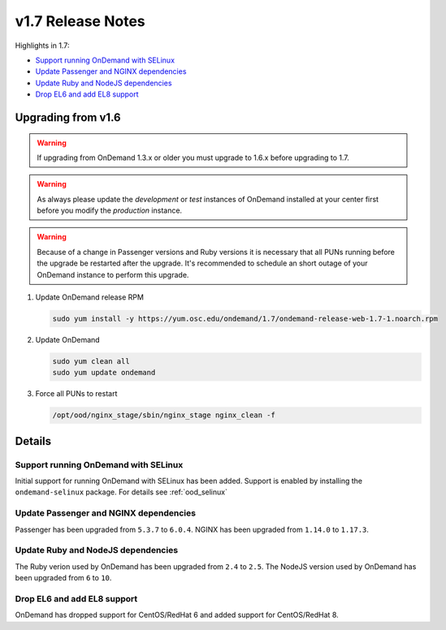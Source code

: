 .. _v1.7-release-notes:

v1.7 Release Notes
==================

Highlights in 1.7:

- `Support running OnDemand with SELinux`_
- `Update Passenger and NGINX dependencies`_
- `Update Ruby and NodeJS dependencies`_
- `Drop EL6 and add EL8 support`_

Upgrading from v1.6
-------------------

.. warning::

  If upgrading from OnDemand 1.3.x or older you must upgrade to 1.6.x before upgrading to 1.7.

.. warning::

  As always please update the *development* or *test* instances of OnDemand installed at your center first before you modify the *production* instance.

.. warning::

  Because of a change in Passenger versions and Ruby versions it is necessary that all PUNs running before the upgrade be restarted after the upgrade. It's recommended to schedule an short outage of your OnDemand instance to perform this upgrade.

#. Update OnDemand release RPM

   .. code-block:: sh

      sudo yum install -y https://yum.osc.edu/ondemand/1.7/ondemand-release-web-1.7-1.noarch.rpm

#. Update OnDemand

   .. code-block:: sh

       sudo yum clean all
       sudo yum update ondemand

#. Force all PUNs to restart

   .. code-block:: sh

       /opt/ood/nginx_stage/sbin/nginx_stage nginx_clean -f

Details
-------

Support running OnDemand with SELinux
.....................................

Initial support for running OnDemand with SELinux has been added. Support is enabled by installing the ``ondemand-selinux`` package. For details see :ref:`ood_selinux`


Update Passenger and NGINX dependencies
.......................................

Passenger has been upgraded from ``5.3.7`` to ``6.0.4``. NGINX has been upgraded from ``1.14.0`` to ``1.17.3``.


Update Ruby and NodeJS dependencies
...................................

The Ruby verion used by OnDemand has been upgraded from ``2.4`` to ``2.5``. The NodeJS version used by OnDemand has been upgraded from ``6`` to ``10``.

Drop EL6 and add EL8 support
............................

OnDemand has dropped support for CentOS/RedHat 6 and added support for CentOS/RedHat 8.
